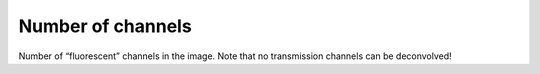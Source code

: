Number of channels
==================

Number of “fluorescent” channels in the image. Note that no transmission
channels can be deconvolved!
